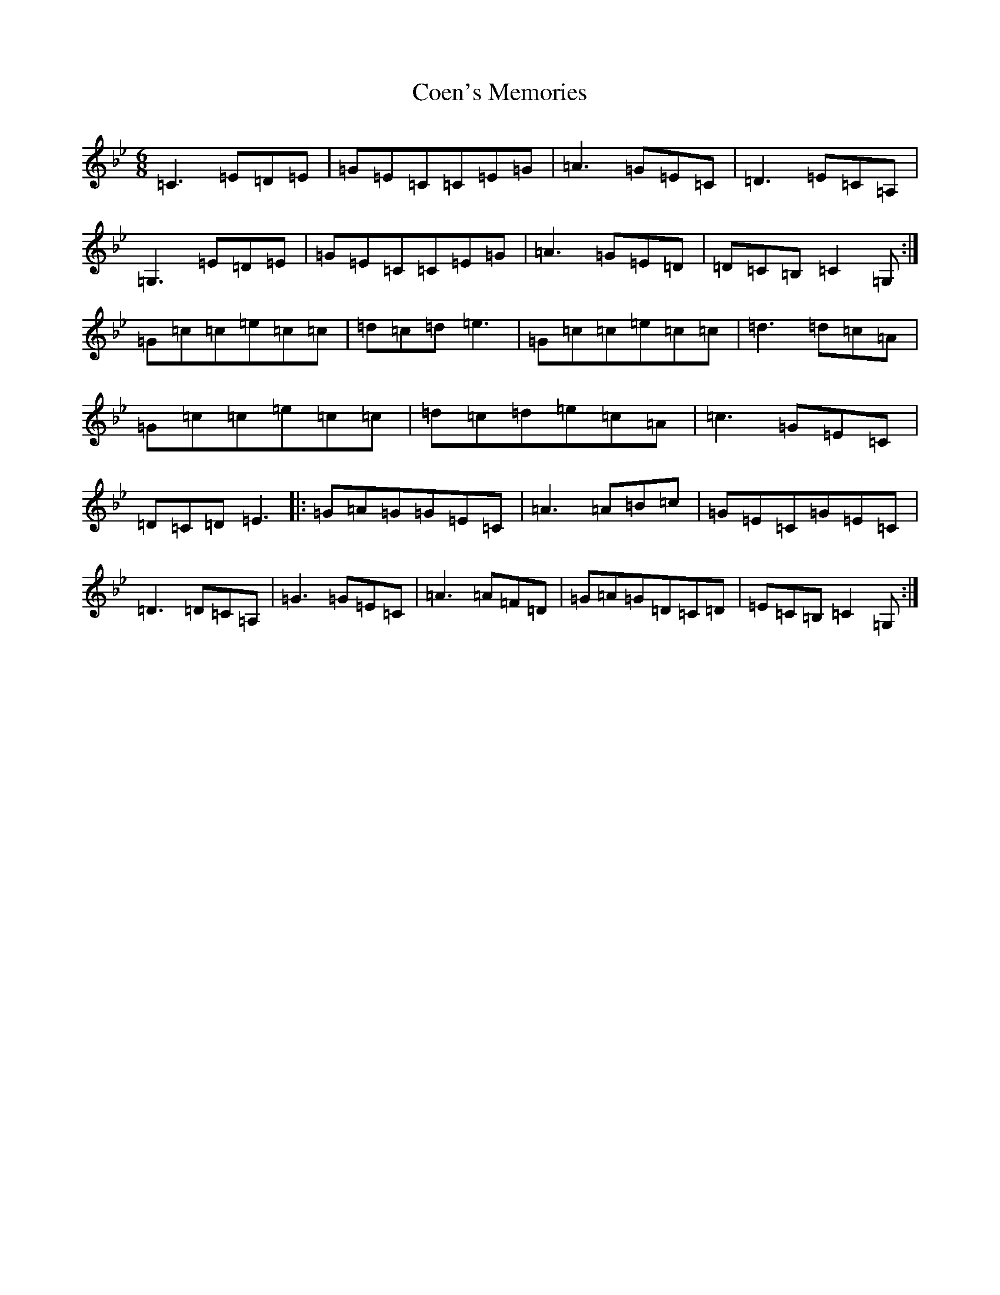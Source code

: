 X: 19352
T: Coen's Memories
S: https://thesession.org/tunes/558#setting13523
Z: A Dorian
R: reel
M:6/8
L:1/8
K: C Dorian
=C3=E=D=E|=G=E=C=C=E=G|=A3=G=E=C|=D3=E=C=A,|=G,3=E=D=E|=G=E=C=C=E=G|=A3=G=E=D|=D=C=B,=C2=G,:|=G=c=c=e=c=c|=d=c=d=e3|=G=c=c=e=c=c|=d3=d=c=A|=G=c=c=e=c=c|=d=c=d=e=c=A|=c3=G=E=C|=D=C=D=E3|:=G=A=G=G=E=C|=A3=A=B=c|=G=E=C=G=E=C|=D3=D=C=A,|=G3=G=E=C|=A3=A=F=D|=G=A=G=D=C=D|=E=C=B,=C2=G,:|